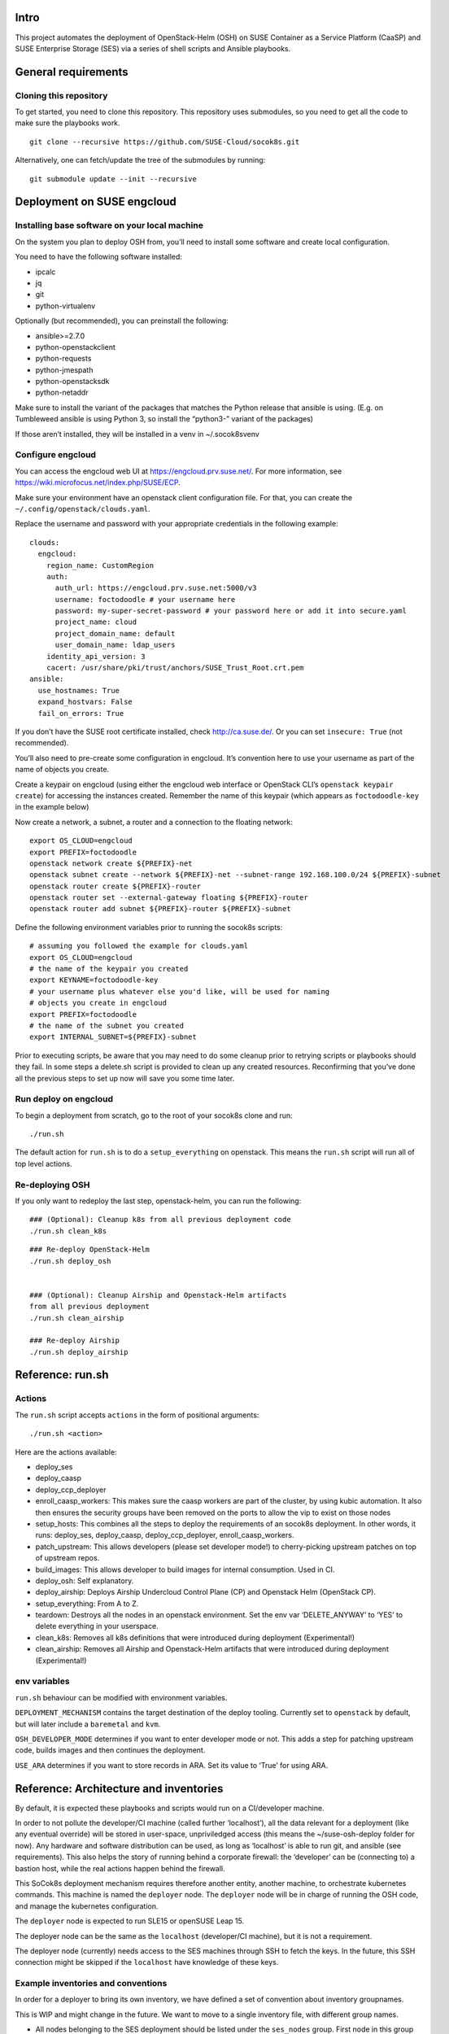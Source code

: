 Intro
=====

This project automates the deployment of OpenStack-Helm (OSH) on SUSE
Container as a Service Platform (CaaSP) and SUSE Enterprise Storage
(SES) via a series of shell scripts and Ansible playbooks.

General requirements
====================

Cloning this repository
-----------------------

To get started, you need to clone this repository. This repository uses
submodules, so you need to get all the code to make sure the playbooks
work.

::

   git clone --recursive https://github.com/SUSE-Cloud/socok8s.git

Alternatively, one can fetch/update the tree of the submodules by
running:

::

   git submodule update --init --recursive

Deployment on SUSE engcloud
===========================

Installing base software on your local machine
----------------------------------------------

On the system you plan to deploy OSH from, you’ll need to install some
software and create local configuration.

You need to have the following software installed:

-  ipcalc
-  jq
-  git
-  python-virtualenv

Optionally (but recommended), you can preinstall the following:

-  ansible>=2.7.0
-  python-openstackclient
-  python-requests
-  python-jmespath
-  python-openstacksdk
-  python-netaddr

Make sure to install the variant of the packages that matches the Python
release that ansible is using. (E.g. on Tumbleweed ansible is using
Python 3, so install the “python3-” variant of the packages)

If those aren’t installed, they will be installed in a venv in
~/.socok8svenv

Configure engcloud
------------------

You can access the engcloud web UI at https://engcloud.prv.suse.net/.
For more information, see
https://wiki.microfocus.net/index.php/SUSE/ECP.

Make sure your environment have an openstack client configuration file.
For that, you can create the ``~/.config/openstack/clouds.yaml``.

Replace the username and password with your appropriate credentials in
the following example:

::

   clouds:
     engcloud:
       region_name: CustomRegion
       auth:
         auth_url: https://engcloud.prv.suse.net:5000/v3
         username: foctodoodle # your username here
         password: my-super-secret-password # your password here or add it into secure.yaml
         project_name: cloud
         project_domain_name: default
         user_domain_name: ldap_users
       identity_api_version: 3
       cacert: /usr/share/pki/trust/anchors/SUSE_Trust_Root.crt.pem
   ansible:
     use_hostnames: True
     expand_hostvars: False
     fail_on_errors: True

If you don’t have the SUSE root certificate installed, check
http://ca.suse.de/. Or you can set ``insecure: True`` (not recommended).

You’ll also need to pre-create some configuration in engcloud. It’s
convention here to use your username as part of the name of objects you
create.

Create a keypair on engcloud (using either the engcloud web interface or
OpenStack CLI’s ``openstack keypair create``) for accessing the
instances created. Remember the name of this keypair (which appears as
``foctodoodle-key`` in the example below)

Now create a network, a subnet, a router and a connection to the
floating network:

::

   export OS_CLOUD=engcloud
   export PREFIX=foctodoodle
   openstack network create ${PREFIX}-net
   openstack subnet create --network ${PREFIX}-net --subnet-range 192.168.100.0/24 ${PREFIX}-subnet
   openstack router create ${PREFIX}-router
   openstack router set --external-gateway floating ${PREFIX}-router
   openstack router add subnet ${PREFIX}-router ${PREFIX}-subnet

Define the following environment variables prior to running the socok8s
scripts:

::

   # assuming you followed the example for clouds.yaml
   export OS_CLOUD=engcloud
   # the name of the keypair you created
   export KEYNAME=foctodoodle-key
   # your username plus whatever else you'd like, will be used for naming
   # objects you create in engcloud
   export PREFIX=foctodoodle
   # the name of the subnet you created
   export INTERNAL_SUBNET=${PREFIX}-subnet

Prior to executing scripts, be aware that you may need to do some
cleanup prior to retrying scripts or playbooks should they fail. In some
steps a delete.sh script is provided to clean up any created resources.
Reconfirming that you’ve done all the previous steps to set up now will
save you some time later.

Run deploy on engcloud
----------------------

To begin a deployment from scratch, go to the root of your socok8s clone
and run:

::

   ./run.sh

The default action for ``run.sh`` is to do a ``setup_everything`` on
openstack. This means the ``run.sh`` script will run all of top level
actions.

Re-deploying OSH
----------------

If you only want to redeploy the last step, openstack-helm, you can run
the following:

::

   ### (Optional): Cleanup k8s from all previous deployment code
   ./run.sh clean_k8s

::

   ### Re-deploy OpenStack-Helm
   ./run.sh deploy_osh


   ### (Optional): Cleanup Airship and Openstack-Helm artifacts 
   from all previous deployment
   ./run.sh clean_airship

   ### Re-deploy Airship
   ./run.sh deploy_airship

Reference: run.sh
=================

Actions
-------

The ``run.sh`` script accepts ``actions`` in the form of positional
arguments:

::

   ./run.sh <action>

Here are the actions available:

-  deploy_ses
-  deploy_caasp
-  deploy_ccp_deployer
-  enroll_caasp_workers: This makes sure the caasp workers are part of
   the cluster, by using kubic automation. It also then ensures the
   security groups have been removed on the ports to allow the vip to
   exist on those nodes
-  setup_hosts: This combines all the steps to deploy the requirements
   of an socok8s deployment. In other words, it runs: deploy_ses,
   deploy_caasp, deploy_ccp_deployer, enroll_caasp_workers.
-  patch_upstream: This allows developers (please set developer mode!)
   to cherry-picking upstream patches on top of upstream repos.
-  build_images: This allows developer to build images for internal
   consumption. Used in CI.
-  deploy_osh: Self explanatory.
-  deploy_airship: Deploys Airship Undercloud Control Plane (CP) and
   Openstack Helm (OpenStack CP).
-  setup_everything: From A to Z.
-  teardown: Destroys all the nodes in an openstack environment. Set the
   env var ‘DELETE_ANYWAY’ to ‘YES’ to delete everything in your
   userspace.
-  clean_k8s: Removes all k8s definitions that were introduced during
   deployment (Experimental!)
-  clean_airship: Removes all Airship and Openstack-Helm artifacts that
   were introduced during deployment (Experimental!)

env variables
-------------

``run.sh`` behaviour can be modified with environment variables.

``DEPLOYMENT_MECHANISM`` contains the target destination of the deploy
tooling. Currently set to ``openstack`` by default, but will later
include a ``baremetal`` and ``kvm``.

``OSH_DEVELOPER_MODE`` determines if you want to enter developer mode or
not. This adds a step for patching upstream code, builds images and then
continues the deployment.

``USE_ARA`` determines if you want to store records in ARA. Set its
value to ‘True’ for using ARA.

Reference: Architecture and inventories
=======================================

By default, it is expected these playbooks and scripts would run on a
CI/developer machine.

In order to not pollute the developer/CI machine (called further
‘localhost’), all the data relevant for a deployment (like any eventual
override) will be stored in user-space, unpriviledged access (this means
the ~/suse-osh-deploy folder for now). Any hardware and software
distribution can be used, as long as ‘localhost’ is able to run git, and
ansible (see requirements). This also helps the story of running behind
a corporate firewall: the ‘developer’ can be (connecting to) a bastion
host, while the real actions happen behind the firewall.

This SoCok8s deployment mechanism requires therefore another entity,
another machine, to orchestrate kubernetes commands. This machine is
named the ``deployer`` node. The ``deployer`` node will be in charge of
running the OSH code, and manage the kubernetes configuration.

The ``deployer`` node is expected to run SLE15 or openSUSE Leap 15.

The deployer node can be the same as the ``localhost`` (developer/CI
machine), but it is not a requirement.

The deployer node (currently) needs access to the SES machines through
SSH to fetch the keys. In the future, this SSH connection might be
skipped if the ``localhost`` have knowledge of these keys.

Example inventories and conventions
-----------------------------------

In order for a deployer to bring its own inventory, we have defined a
set of convention about inventory groupnames.

This is WIP and might change in the future. We want to move to a single
inventory file, with different group names.

-  All nodes belonging to the SES deployment should be listed under the
   ``ses_nodes`` group. First node in this group must be a monitor node
   with the appropriate ceph keyrings in ``/etc/ceph/``.

-  The inventory for SES nodes is stored in ``inventory-ses.ini`` by
   default.

-  The CI/developer machine is always named ``localhost``.

-  The ``deployer`` node is listed in a group ``airship-deployer``. In order
   to not extend the length of the deployment, the ``osh-deployer``
   group should contain only one node. We might support multiple
   ``airship-deployer`` nodes for muliple k8s deployments later.

-  The inventory for the ``deployer`` node is stored in
   ``inventory-osh.ini`` by default.

-  Example inventories and user variables can be found in the
   ``examples/`` directory.

Deployment using KVM
====================

This is not currently supported, but is a planned future addition.

Deployment on bare-metal
========================

This is not currently supported, but is a planned future addition.

Re-using a manually-installed SES and CAASP
===========================================

While a fully automated baremetal or VM based installation is not
currently supported, selected parts of the automated install process can
be used to configure existing SES and CAASP nodes. Here is an overview
of how to do this. Note that these instructions are a work in progress
and do not currently provide a comprehensive overview of installing SES
and CAASP themselves.

Manually installing nodes
-------------------------

Install SLES12SP3 with the SES5 extension from the SLES12SP3 ISO. Please
ensure that your SES system has a second disk device available.

Install a CAASP admin, master, and two worker nodes manually from the
CAASP ISO, setting the hostname on each node at install time. Visit the
admin web interface and configure it, being sure to install Tiller.

You will also want a system that acts as a deployer, which should have
SSH access via keys to the CAASP and SES nodes. Note that the playbooks
currently expect to use the root user on the remote systems and you may
have better luck running the playbooks as the root user on your deployer
as well.

Manually running Stage 2 to configure SES
-----------------------------------------

On your deployer, check out this repository. Be sure to import the git
submodules as above. In the top level of the repository, create a file
named .ses_ip containing the IP address of your SES node. Also create a
file named inventory-ses.ini with the following contents:

ses ansible_host= ansible_user=root

On the SES node, you will need to either configure SuSEfirewall2 to
allow access to the SSH port, or disable SuSEfirewall2 entirely. Next,
add a /root/.ssh/authorized_keys file containing the id_rsa.pub from
your deployer. Finally, note that the SES node must have a FQDN in
/etc/hosts, such as mycaasp.local for all steps to succeed.

Now you are ready to run the Stage 2 playbooks. From the top level of
this repository, run ./2_deploy_ses_aio/run.sh.

Manually running Stage 7 to run OpenStack Helm
----------------------------------------------

Prior to running Stage 7, you will need to perform additional
configuration on the deployer.

On the deployer:

-  Create an inventory-osh.ini file in the top level of this repository.
   To do this, copy the file from examples/config/inventory-osh.ini and
   edit it to reflect your environment.

-  Enable and start sshd on your deployer and the location you are
   running the playbooks. [NOTE: this step can be removed or adapted
   subject to merge of PR #29]

-  Add suse_osh_deploy_vip_with_cidr to ~/suse-osh-deploy/env/extravars.
   This should be an IP available on the network you’re using which can
   be used as a VIP.

-  Download the kubeconfig from Velum on the CAASP admin node and copy
   it to ~/suse-osh-deploy/kubeconfig and ~/.kube/config

-  pip install –upgrade pip to avoid segfaults when installing openstack
   clients.

-  pip install jmespath netaddr

On each CAASP node:

-  add id_rsa.pub to root’s authorized_keys file.

Now you are ready to run Stage 7, as follows:

::

   ansible-playbook -v -e @~/suse-osh-deploy/env/extravars <play>

Please also check the etherpad for more documentation:
https://etherpad.nue.suse.com/p/osh_on_caasp

Manually running Airship Deploy
================================

Prior to deploy Airship, you will need to perform additional
configuration on the deployer.

On the deployer:

-  Create the Airship deployment home folder, for example, /opt/socok8s

-  Configure the following environment variables:

   * export ANSIBLE_RUNNER_DIR=/opt/socok8s
   * export OSH_DEVELOPER_MODE=True #enables dev patcher and local image build
   * export DEPLOYMENT_MECHANISM=kvm
   * export DELETE_ANYWAY=YES

-  Create a hosts.yaml file in /opt/socok8s/inventory directory by
   using the examples/config/inventory-airship.yml and editing it to
   reflect your environment.

-  Create the extravars file in /opt/socok8s/env directory with the
   following variables:

   * # BEGIN ANSIBLE MANAGED BLOCK
   * ceph_admin_keyring_b64key: QVFDMXZ6dGNBQUFBQUJBQVJKakhuYkY4VFpublRPL1RXUEROdHc9PQo=
   * ceph_user_keyring_b64key: QVFDMXZ6dGNBQUFBQUJBQVJKakhuYkY4VFpublRPL1RXUEROdHc9PQo=
   * # END ANSIBLE MANAGED BLOCK
   *
   * # Deployment goal is either 'airship' or 'osh'
   * socok8s_deployment_goal: airship
   * # Following cidr entry is an IP available on the network you're
   * # using which can be used as a VIP
   * socok8s_deploy_vip_with_cidr: 172.16.1.100
   * suse_airship_deploy_site_name: soc-minimal
   * redeploy_osh_only: false # true if only wants to redeploy Openstack_Helm

-  Enable and start sshd on your deployer and the location you are
   running the playbooks. [NOTE: this step can be removed or adapted
   subject to merge of PR #29]

-  Download the kubeconfig from Velum on the CAASP admin node and copy
   it to ~/suse-socok8s-deploy/kubeconfig and ~/.kube/config

-  Retrieve the ses_config.yaml from Step 2 or edit the 
   example/config/ses_config.yml and place it in your workspace home
   (e.g. ~/suse-socok8s-deploy/) directory.

-  For each CAASP node, run ssh-copy-id root@your_caasp_node_host
   to add your key to the authorized_keys file.

Now you are ready to deploy Airship, as follows:

::

   ./run.sh deploy_airship


Airship Components Image Build
-------------------------------

Temporarily Airship components (armada, shipyard, deckhand etc.)
images can be builit locally and used in deployment.

When you need to build images and then use in your local deployment,
set folliwng environment variable to keep persistent image build
behavior

*export AIRSHIP_BUILD_LOCAL_IMAGES=True*


If you just need to build images on a playbook execution, pass variable
*airship_local_images_flag=true* to playbook run command.

If you just need is to use previously built airship component images
in your deployment, without need of re-building it, set the following
environment variable only. Make sure that AIRSHIP_BUILD_LOCAL_IMAGES
is *NOT* set or set to *False*.

*export AIRSHIP_USE_LOCAL_IMAGES=True*
